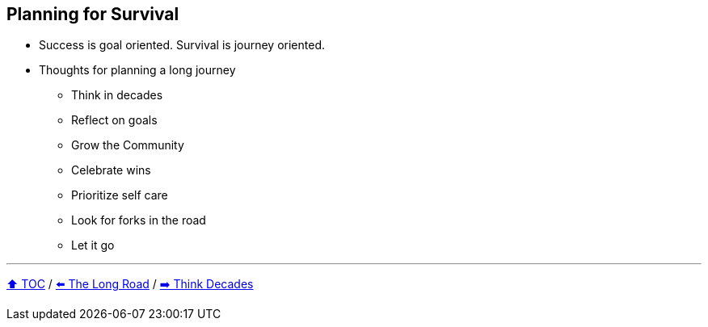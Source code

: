 == Planning for Survival

* Success is goal oriented. Survival is journey oriented.
* Thoughts for planning a long journey
** Think in decades
** Reflect on goals
** Grow the Community
** Celebrate wins
** Prioritize self care
** Look for forks in the road
** Let it go

---

link:./00_toc.adoc[⬆️ TOC] /
link:03_the_long_road.adoc[⬅️ The Long Road] /
link:./05_think_decades.adoc[➡️ Think Decades]

